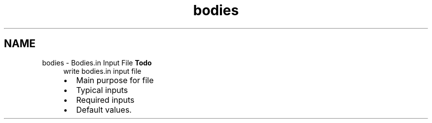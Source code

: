 .TH "bodies" 3 "Sun Apr 6 2014" "Version 0.4" "oFreq" \" -*- nroff -*-
.ad l
.nh
.SH NAME
bodies \- Bodies\&.in Input File 
\fBTodo\fP
.RS 4
write bodies\&.in input file
.IP "\(bu" 2
Main purpose for file
.IP "\(bu" 2
Typical inputs
.IP "\(bu" 2
Required inputs
.IP "\(bu" 2
Default values\&.
.PP
.RE
.PP

